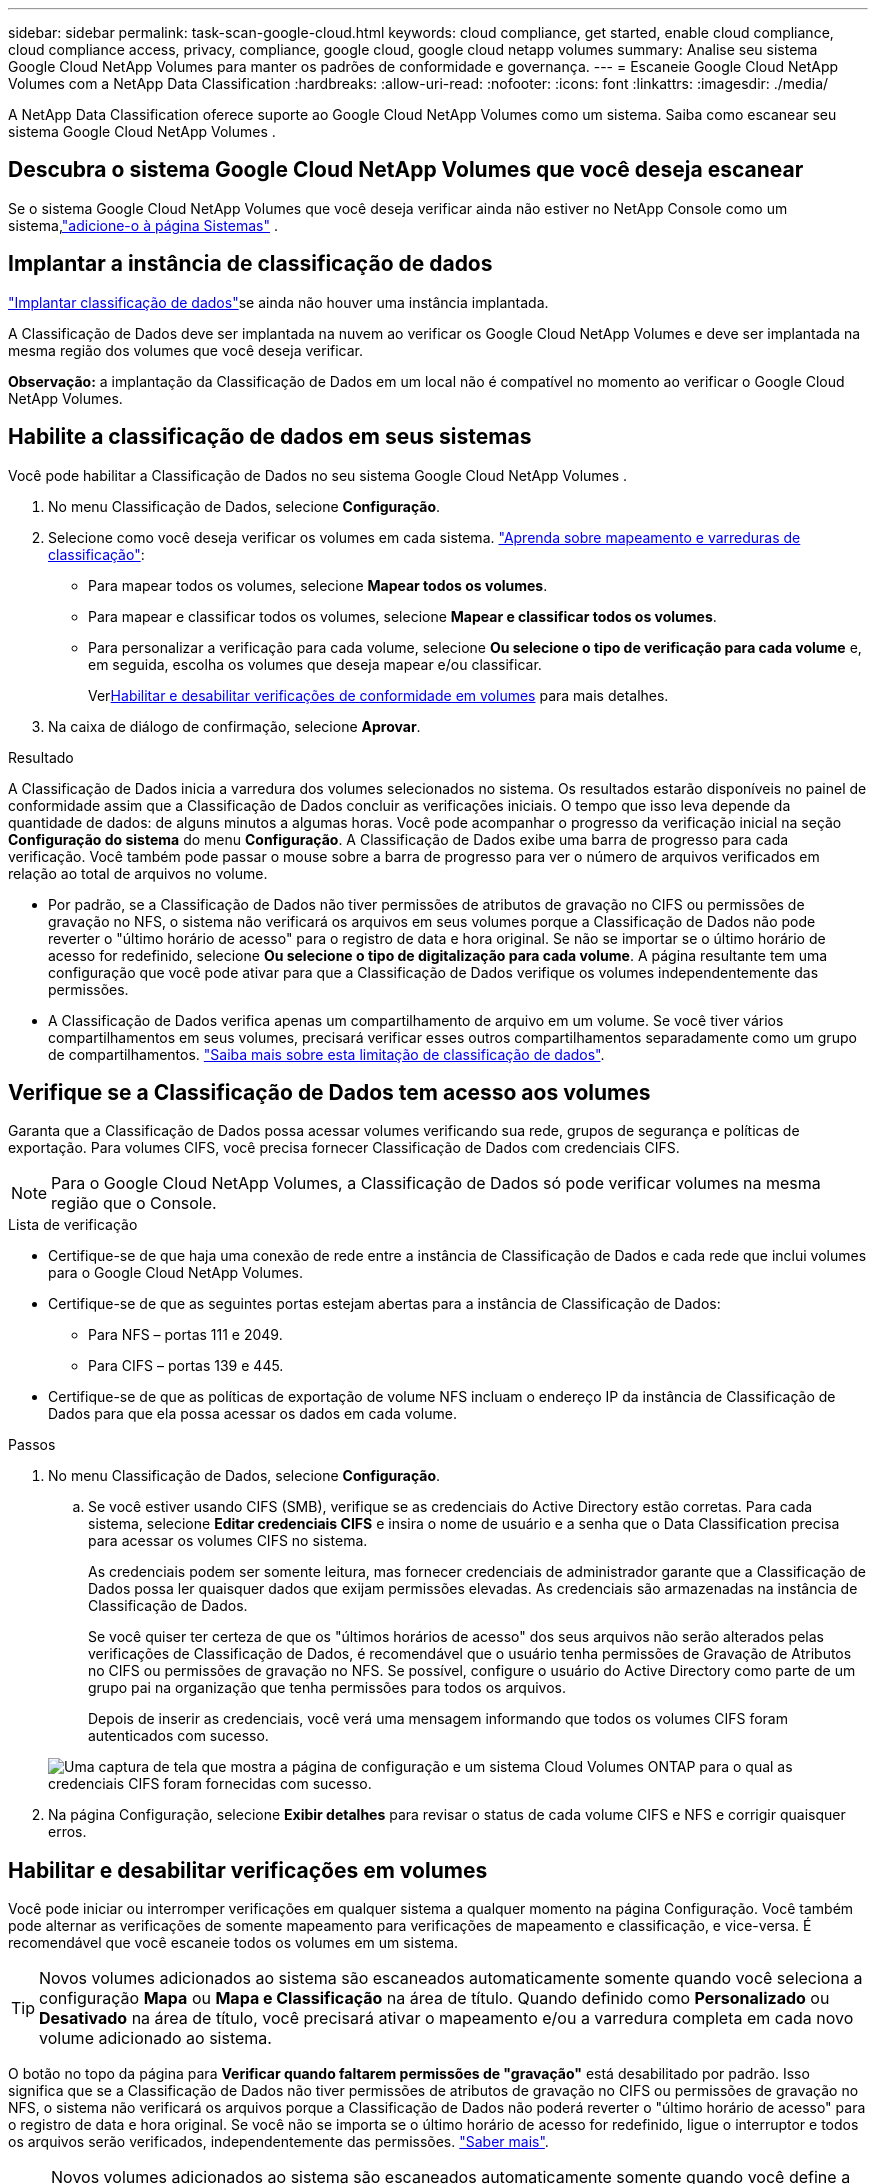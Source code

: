 ---
sidebar: sidebar 
permalink: task-scan-google-cloud.html 
keywords: cloud compliance, get started, enable cloud compliance, cloud compliance access, privacy, compliance, google cloud, google cloud netapp volumes 
summary: Analise seu sistema Google Cloud NetApp Volumes para manter os padrões de conformidade e governança. 
---
= Escaneie Google Cloud NetApp Volumes com a NetApp Data Classification
:hardbreaks:
:allow-uri-read: 
:nofooter: 
:icons: font
:linkattrs: 
:imagesdir: ./media/


[role="lead"]
A NetApp Data Classification oferece suporte ao Google Cloud NetApp Volumes como um sistema.  Saiba como escanear seu sistema Google Cloud NetApp Volumes .



== Descubra o sistema Google Cloud NetApp Volumes que você deseja escanear

Se o sistema Google Cloud NetApp Volumes que você deseja verificar ainda não estiver no NetApp Console como um sistema,link:https://docs.netapp.com/us-en/storage-management-azure-netapp-files/task-quick-start.html["adicione-o à página Sistemas"^] .



== Implantar a instância de classificação de dados

link:task-deploy-cloud-compliance.html["Implantar classificação de dados"^]se ainda não houver uma instância implantada.

A Classificação de Dados deve ser implantada na nuvem ao verificar os Google Cloud NetApp Volumes e deve ser implantada na mesma região dos volumes que você deseja verificar.

*Observação:* a implantação da Classificação de Dados em um local não é compatível no momento ao verificar o Google Cloud NetApp Volumes.



== Habilite a classificação de dados em seus sistemas

Você pode habilitar a Classificação de Dados no seu sistema Google Cloud NetApp Volumes .

. No menu Classificação de Dados, selecione *Configuração*.
. Selecione como você deseja verificar os volumes em cada sistema. link:concept-classification.html#whats-the-difference-between-mapping-and-classification-scans["Aprenda sobre mapeamento e varreduras de classificação"]:
+
** Para mapear todos os volumes, selecione *Mapear todos os volumes*.
** Para mapear e classificar todos os volumes, selecione *Mapear e classificar todos os volumes*.
** Para personalizar a verificação para cada volume, selecione *Ou selecione o tipo de verificação para cada volume* e, em seguida, escolha os volumes que deseja mapear e/ou classificar.
+
Ver<<Habilitar e desabilitar verificações de conformidade em volumes,Habilitar e desabilitar verificações de conformidade em volumes>> para mais detalhes.



. Na caixa de diálogo de confirmação, selecione *Aprovar*.


.Resultado
A Classificação de Dados inicia a varredura dos volumes selecionados no sistema. Os resultados estarão disponíveis no painel de conformidade assim que a Classificação de Dados concluir as verificações iniciais. O tempo que isso leva depende da quantidade de dados: de alguns minutos a algumas horas.  Você pode acompanhar o progresso da verificação inicial na seção **Configuração do sistema** do menu **Configuração**.  A Classificação de Dados exibe uma barra de progresso para cada verificação. Você também pode passar o mouse sobre a barra de progresso para ver o número de arquivos verificados em relação ao total de arquivos no volume.

* Por padrão, se a Classificação de Dados não tiver permissões de atributos de gravação no CIFS ou permissões de gravação no NFS, o sistema não verificará os arquivos em seus volumes porque a Classificação de Dados não pode reverter o "último horário de acesso" para o registro de data e hora original.  Se não se importar se o último horário de acesso for redefinido, selecione *Ou selecione o tipo de digitalização para cada volume*.  A página resultante tem uma configuração que você pode ativar para que a Classificação de Dados verifique os volumes independentemente das permissões.
* A Classificação de Dados verifica apenas um compartilhamento de arquivo em um volume. Se você tiver vários compartilhamentos em seus volumes, precisará verificar esses outros compartilhamentos separadamente como um grupo de compartilhamentos. link:reference-limitations.html#data-classification-scans-only-one-share-under-a-volume["Saiba mais sobre esta limitação de classificação de dados"^].




== Verifique se a Classificação de Dados tem acesso aos volumes

Garanta que a Classificação de Dados possa acessar volumes verificando sua rede, grupos de segurança e políticas de exportação.  Para volumes CIFS, você precisa fornecer Classificação de Dados com credenciais CIFS.


NOTE: Para o Google Cloud NetApp Volumes, a Classificação de Dados só pode verificar volumes na mesma região que o Console.

.Lista de verificação
* Certifique-se de que haja uma conexão de rede entre a instância de Classificação de Dados e cada rede que inclui volumes para o Google Cloud NetApp Volumes.
* Certifique-se de que as seguintes portas estejam abertas para a instância de Classificação de Dados:
+
** Para NFS – portas 111 e 2049.
** Para CIFS – portas 139 e 445.


* Certifique-se de que as políticas de exportação de volume NFS incluam o endereço IP da instância de Classificação de Dados para que ela possa acessar os dados em cada volume.


.Passos
. No menu Classificação de Dados, selecione *Configuração*.
+
.. Se você estiver usando CIFS (SMB), verifique se as credenciais do Active Directory estão corretas.  Para cada sistema, selecione *Editar credenciais CIFS* e insira o nome de usuário e a senha que o Data Classification precisa para acessar os volumes CIFS no sistema.
+
As credenciais podem ser somente leitura, mas fornecer credenciais de administrador garante que a Classificação de Dados possa ler quaisquer dados que exijam permissões elevadas.  As credenciais são armazenadas na instância de Classificação de Dados.

+
Se você quiser ter certeza de que os "últimos horários de acesso" dos seus arquivos não serão alterados pelas verificações de Classificação de Dados, é recomendável que o usuário tenha permissões de Gravação de Atributos no CIFS ou permissões de gravação no NFS. Se possível, configure o usuário do Active Directory como parte de um grupo pai na organização que tenha permissões para todos os arquivos.

+
Depois de inserir as credenciais, você verá uma mensagem informando que todos os volumes CIFS foram autenticados com sucesso.

+
image:screenshot_cifs_status.gif["Uma captura de tela que mostra a página de configuração e um sistema Cloud Volumes ONTAP para o qual as credenciais CIFS foram fornecidas com sucesso."]



. Na página Configuração, selecione *Exibir detalhes* para revisar o status de cada volume CIFS e NFS e corrigir quaisquer erros.




== Habilitar e desabilitar verificações em volumes

Você pode iniciar ou interromper verificações em qualquer sistema a qualquer momento na página Configuração.  Você também pode alternar as verificações de somente mapeamento para verificações de mapeamento e classificação, e vice-versa.  É recomendável que você escaneie todos os volumes em um sistema.


TIP: Novos volumes adicionados ao sistema são escaneados automaticamente somente quando você seleciona a configuração *Mapa* ou *Mapa e Classificação* na área de título. Quando definido como *Personalizado* ou *Desativado* na área de título, você precisará ativar o mapeamento e/ou a varredura completa em cada novo volume adicionado ao sistema.

O botão no topo da página para *Verificar quando faltarem permissões de "gravação"* está desabilitado por padrão. Isso significa que se a Classificação de Dados não tiver permissões de atributos de gravação no CIFS ou permissões de gravação no NFS, o sistema não verificará os arquivos porque a Classificação de Dados não poderá reverter o "último horário de acesso" para o registro de data e hora original. Se você não se importa se o último horário de acesso for redefinido, ligue o interruptor e todos os arquivos serão verificados, independentemente das permissões. link:reference-collected-metadata.html#last-access-time-timestamp["Saber mais"^].


NOTE: Novos volumes adicionados ao sistema são escaneados automaticamente somente quando você define a configuração *Mapa* ou *Mapa e Classificação* na área de título. Quando a configuração para todos os volumes for *Personalizada* ou *Desativada*, você precisará ativar a verificação manualmente para cada novo volume adicionado.

image:screenshot_volume_compliance_selection.png["Uma captura de tela da página de configuração onde você pode ativar ou desativar a verificação de volumes individuais."]

.Passos
. No menu Classificação de Dados, selecione *Configuração*.
. Escolha um sistema e selecione *Configuração*.
. Para habilitar ou desabilitar verificações para todos os volumes, selecione **Mapear**, **Mapear e classificar** ou **Desativar** no título acima de todos os volumes.
+
Para habilitar ou desabilitar verificações para volumes individuais, encontre os volumes na lista e selecione **Mapear**, **Mapear e classificar** ou **Desativar** ao lado do nome do volume.



.Resultado
Quando você ativa a digitalização, a Classificação de Dados inicia a digitalização dos volumes selecionados no sistema. Os resultados começam a aparecer no painel de conformidade assim que a Classificação de Dados inicia a verificação.  O tempo de conclusão da verificação depende da quantidade de dados, variando de minutos a horas.
